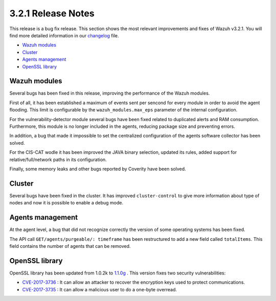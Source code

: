 .. _release_3_2_1:

3.2.1 Release Notes
===================

This release is a bug fix release. This section shows the most relevant improvements and fixes of Wazuh v3.2.1. You will find more detailed information in our `changelog <https://github.com/wazuh/wazuh/blob/3.2/CHANGELOG.md>`_ file.

- `Wazuh modules`_
- `Cluster`_
- `Agents management`_
- `OpenSSL library`_

Wazuh modules
-------------

Several bugs has been fixed in this release, improving the performance of the Wazuh modules.

First of all, it has been established a maximum of events sent per sencond for every module in order to avoid the agent flooding.
This limit is configurable by the ``wazuh_modules.max_eps`` parameter of the internal configuration.

For the vulnerability-detector module several bugs have been fixed related to duplicated alerts and RAM consumption.
Furthermore, this module is no longer included in the agents, reducing package size and preventing errors.

In addition, a bug that made it impossible to set the centralized configuration of the agents software collector has been solved.

For the CIS-CAT wodle it has been improved the JAVA binary selection, updated its rules, added support for relative/full/network paths in its configuration.

Finally, some memory leaks and other bugs reported by Coverity have been solved.

Cluster
-------
Several bugs have been fixed in the cluster. It has improved ``cluster-control`` to give more information about type of nodes and now it is possible to enable a debug mode.

Agents management
-----------------

At the agent level, a bug that did not recognize correctly the version of some operating systems has been fixed.

The API call ``GET/agents/purgeable/: timeframe`` has been restructured to add a new field called ``totalItems``. This field contains the number of agents that can be removed.

OpenSSL library
---------------
OpenSSL library has been updated from 1.0.2k to `1.1.0g <https://www.openssl.org/news/changelog.html#x1>`_ . This version fixes two security vulnerabilities:

- `CVE-2017-3736 <https://www.openssl.org/news/secadv/20171102.txt>`_ : It can allow an attacker to recover the encryption keys used to protect communications.
- `CVE-2017-3735 <https://www.openssl.org/news/secadv/20170828.txt>`_ : It can allow a malicious user to do a one-byte overread.

